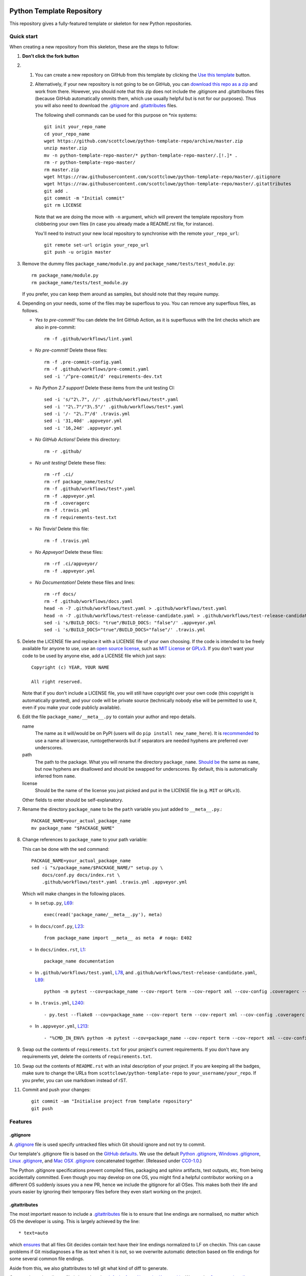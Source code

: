 |GHA tests| |Travis build| |AppVeyor build| |Coveralls report| |Codecov report| |pre-commit| |black|

Python Template Repository
==========================

This repository gives a fully-featured template or skeleton for new Python repositories.


Quick start
-----------

When creating a new repository from this skeleton, these are the steps to follow:

#. **Don't click the fork button**

#.
    #.  You can create a new repository on GitHub from this template by clicking the `Use this template <https://github.com/scottclowe/python-template-repo/generate>`_ button.

    #.  Alternatively, if your new repository is not going to be on GitHub, you can `download this repo as a zip <https://github.com/scottclowe/python-template-repo/archive/master.zip>`_ and work from there.
        However, you should note that this zip does not include the .gitignore and .gitattributes files (because GitHub automatically ommits them, which use usually helpful but is not for our purposes).
        Thus you will also need to download the `.gitignore <https://raw.githubusercontent.com/scottclowe/python-template-repo/master/.gitignore>`__ and `.gitattributes <https://raw.githubusercontent.com/scottclowe/python-template-repo/master/.gitattributes>`_ files.

        The following shell commands can be used for this purpose on \*nix systems::

          git init your_repo_name
          cd your_repo_name
          wget https://github.com/scottclowe/python-template-repo/archive/master.zip
          unzip master.zip
          mv -n python-template-repo-master/* python-template-repo-master/.[!.]* .
          rm -r python-template-repo-master/
          rm master.zip
          wget https://raw.githubusercontent.com/scottclowe/python-template-repo/master/.gitignore
          wget https://raw.githubusercontent.com/scottclowe/python-template-repo/master/.gitattributes
          git add .
          git commit -m "Initial commit"
          git rm LICENSE

        Note that we are doing the move with ``-n`` argument, which will prevent the template repository from clobbering your own files (in case you already made a README.rst file, for instance).

        You'll need to instruct your new local repository to synchronise with the remote ``your_repo_url``::

          git remote set-url origin your_repo_url
          git push -u origin master

#.  Remove the dummy files ``package_name/module.py`` and ``package_name/tests/test_module.py``::

        rm package_name/module.py
        rm package_name/tests/test_module.py

    If you prefer, you can keep them around as samples, but should note that they require numpy.

#.  Depending on your needs, some of the files may be superflous to you.
    You can remove any superflous files, as follows.

    - *Yes to pre-commit!* You can delete the lint GitHub Action, as it is superfluous with the lint checks which are also in pre-commit::

        rm -f .github/workflows/lint.yaml

    - *No pre-commit!* Delete these files::

        rm -f .pre-commit-config.yaml
        rm -f .github/workflows/pre-commit.yaml
        sed -i '/^pre-commit/d' requirements-dev.txt

    - *No Python 2.7 support!* Delete these items from the unit testing CI::

        sed -i 's/"2\.7", //' .github/workflows/test*.yaml
        sed -i '"2\.7"/"3\.5"/' .github/workflows/test*.yaml
        sed -i '/- "2\.7"/d' .travis.yml
        sed -i '31,40d' .appveyor.yml
        sed -i '16,24d' .appveyor.yml

    - *No GitHub Actions!* Delete this directory::

        rm -r .github/

    - *No unit testing!* Delete these files::

        rm -rf .ci/
        rm -rf package_name/tests/
        rm -f .github/workflows/test*.yaml
        rm -f .appveyor.yml
        rm -f .coveragerc
        rm -f .travis.yml
        rm -f requirements-test.txt

    - *No Travis!* Delete this file::

        rm -f .travis.yml

    - *No Appveyor!* Delete these files::

        rm -rf .ci/appveyor/
        rm -f .appveyor.yml

    - *No Documentation!* Delete these files and lines::

        rm -rf docs/
        rm -f .github/workflows/docs.yaml
        head -n -7 .github/workflows/test.yaml > .github/workflows/test.yaml
        head -n -7 .github/workflows/test-release-candidate.yaml > .github/workflows/test-release-candidate.yaml
        sed -i 's/BUILD_DOCS: "true"/BUILD_DOCS: "false"/' .appveyor.yml
        sed -i 's/BUILD_DOCS="true"/BUILD_DOCS="false"/' .travis.yml

#.  Delete the LICENSE file and replace it with a LICENSE file of your own choosing.
    If the code is intended to be freely available for anyone to use, use an `open source license <https://choosealicense.com/>`__, such as `MIT License <https://choosealicense.com/licenses/mit/>`__ or `GPLv3 <https://choosealicense.com/licenses/gpl-3.0/>`__.
    If you don't want your code to be used by anyone else, add a LICENSE file which just says::

        Copyright (c) YEAR, YOUR NAME

        All right reserved.

    Note that if you don't include a LICENSE file, you will still have copyright over your own code (this copyright is automatically granted), and your code will be private source (technically nobody else will be permitted to use it, even if you make your code publicly available).

#.  Edit the file ``package_name/__meta__.py`` to contain your author and repo details.

    name
        The name as it will/would be on PyPI (users will do ``pip install new_name_here``).
        It is `recommended <PEP-8_>`_ to use a name all lowercase, runtogetherwords but if separators are needed hyphens are preferred over underscores.

    path
        The path to the package. What you will rename the directory ``package_name``.
        `Should be <PEP-8_>`_ the same as ``name``, but now hyphens are disallowed and should be swapped for underscores.
        By default, this is automatically inferred from ``name``.

    license
        Should be the name of the license you just picked and put in the LICENSE file (e.g. ``MIT`` or ``GPLv3``).

    Other fields to enter should be self-explanatory.

#. Rename the directory ``package_name`` to be the ``path`` variable you just added to ``__meta__.py``.::

      PACKAGE_NAME=your_actual_package_name
      mv package_name "$PACKAGE_NAME"

#.  Change references to ``package_name`` to your path variable:

    This can be done with the sed command::

        PACKAGE_NAME=your_actual_package_name
        sed -i "s/package_name/$PACKAGE_NAME/" setup.py \
            docs/conf.py docs/index.rst \
            .github/workflows/test*.yaml .travis.yml .appveyor.yml

    Which will make changes in the following places.

    - In ``setup.py``, `L69 <https://github.com/scottclowe/python-template-repo/blob/master/setup.py#L69>`_::

        exec(read('package_name/__meta__.py'), meta)

    - In ``docs/conf.py``, `L23 <https://github.com/scottclowe/python-template-repo/blob/master/docs/conf.py#L23>`_::

        from package_name import __meta__ as meta  # noqa: E402

    - In ``docs/index.rst``, `L1 <https://github.com/scottclowe/python-template-repo/blob/master/docs/index.rst#L1>`_::

        package_name documentation

    - In ``.github/workflows/test.yaml``, `L78 <https://github.com/scottclowe/python-template-repo/blob/master/.github/workflows/test.yaml#L78>`_, and ``.github/workflows/test-release-candidate.yaml``, `L89 <https://github.com/scottclowe/python-template-repo/blob/master/.github/workflows/test-release-candidate.yaml#L89>`_::

        python -m pytest --cov=package_name --cov-report term --cov-report xml --cov-config .coveragerc --junitxml=testresults.xml

    - In ``.travis.yml``, `L240 <https://github.com/scottclowe/python-template-repo/blob/master/.travis.yml#L240>`_::

        - py.test --flake8 --cov=package_name --cov-report term --cov-report xml --cov-config .coveragerc --junitxml=testresults.xml

    - In ``.appveyor.yml``, `L213 <https://github.com/scottclowe/python-template-repo/blob/master/.appveyor.yml#L213>`_::

        - "%CMD_IN_ENV% python -m pytest --cov=package_name --cov-report term --cov-report xml --cov-config .coveragerc --junitxml=testresults.xml"

#.  Swap out the contents of ``requirements.txt`` for your project's current requirements.
    If you don't have any requirements yet, delete the contents of ``requirements.txt``.

#.  Swap out the contents of ``README.rst`` with an inital description of your project.
    If you are keeping all the badges, make sure to change the URLs from ``scottclowe/python-template-repo`` to ``your_username/your_repo``.
    If you prefer, you can use markdown instead of rST.

#.  Commit and push your changes::

      git commit -am "Initialise project from template repository"
      git push


Features
--------

.gitignore
~~~~~~~~~~

A `.gitignore`_ file is used specify untracked files which Git should ignore and not try to commit.

Our template's .gitignore file is based on the `GitHub defaults <https://github.com/github/gitignore>`_.
We use the default `Python .gitignore <https://github.com/github/gitignore/blob/master/Python.gitignore>`_, `Windows .gitignore <https://github.com/github/gitignore/blob/master/Global/Windows.gitignore>`_, `Linux .gitignore <https://github.com/github/gitignore/blob/master/Global/Linux.gitignore>`_, and `Mac OSX .gitignore <https://github.com/github/gitignore/blob/master/Global/macOS.gitignore>`_ concatenated together.
(Released under `CC0-1.0 <https://github.com/github/gitignore/blob/master/LICENSE>`_.)

The Python .gitignore specifications prevent compiled files, packaging and sphinx artifacts, test outputs, etc, from being accidentally committed.
Even though you may develop on one OS, you might find a helpful contributor working on a different OS suddenly issues you a new PR, hence we include the gitignore for all OSes.
This makes both their life and yours easier by ignoring their temporary files before they even start working on the project.

.. _.gitignore: https://git-scm.com/docs/gitignore


.gitattributes
~~~~~~~~~~~~~~

The most important reason to include a `.gitattributes <https://git-scm.com/docs/gitattributes>`_ file is to ensure that line endings are normalised, no matter which OS the developer is using.
This is largely achieved by the line::

    * text=auto

which `ensures <https://git-scm.com/docs/gitattributes#_text>`_ that all files Git decides contain text have their line endings normalized to LF on checkin.
This can cause problems if Git misdiagnoses a file as text when it is not, so we overwrite automatic detection based on file endings for some several common file endings.

Aside from this, we also gitattributes to tell git what kind of diff to generate.

Our template .gitattributes file is based on the `defaults from Alexander Karatarakis <https://github.com/alexkaratarakis/gitattributes>`_.
We use the `Common gitattributes <https://github.com/alexkaratarakis/gitattributes/blob/master/Common.gitattributes>`_ and `Python gitattributes <https://github.com/alexkaratarakis/gitattributes/blob/master/Python.gitattributes>`_ concatenated together.
(Released under `MIT License <https://github.com/alexkaratarakis/gitattributes/blob/master/LICENSE.md>`_.)


Black
~~~~~

`Black <Black_>`_ is an uncompromising Python code formatter.
By using it, you cede control over minutiae of hand-formatting.
But in return, you no longer have to worry about formatting your code correctly, since black will handle it.
Blackened code looks the same for all authors, ensuring consistent code formatting within your project.

The format used by Black makes code review faster by producing the smaller diffs.

Black's output is always stable.
For a given block of code, a fixed version of black will always produce the same output.
However, you should note that different versions of black will produce different outputs.
If you want to upgrade to a newer version of black, you must change the version everywhere it is specified:

- requirements-dev.txt, `L1 <https://github.com/scottclowe/python-template-repo/blob/master/requirements-dev.txt#L1>`_
- .pre-commit-config.yaml, `L14 <https://github.com/scottclowe/python-template-repo/blob/master/.pre-commit-config.yaml#L14>`_ and `L24 <https://github.com/scottclowe/python-template-repo/blob/master/.pre-commit-config.yaml#L24>`_
- .github/workflows/lint.yaml, `L19 <https://github.com/scottclowe/python-template-repo/blob/master/.github/workflows/lint.yaml#L19>`_

.. _black: https://github.com/psf/black


pre-commit
~~~~~~~~~~

The template repository comes with a pre-commit_ stack.
This is a set of git hooks which are executed everytime you make a commit.
The hooks catch errors as they occur, and will automatically fix some of these errors.

To set up the pre-commit hooks, run the following code from within the repo directory::

    pip install -r requirements-dev.txt
    pre-commit install

Whenever you try to commit code which is flagged by the pre-commit hooks, the commit will not go through.
Some of the pre-commit hooks (such as black_, isort_) will automatically modify your code to fix the issues.
When this happens, you'll have to stage the changes made by the commit hooks and then try your commit again.
Other pre-commit hooks will not modify your code and will just tell you about issues which you'll then have to manually fix.

You can also manually run the pre-commit stack on all the files at any time::

    pre-commit run --all-files

The pre-commit stack includes the following operations:

- Reformats code to use the black_ style.
  Any code `inside docstrings <blackendocs_>`_ will also be formatted to the black style.

- Imports are automatically sorted using isort_.

- flake8_ is run to check for conformity to the python style guide PEP-8_, along with several other formatting issues.

- setup-cfg-fmt_ is used to format any setup.cfg files.

- Several `hooks from pre-commit <pre-commit-hooks_>`_ are used to screen for non-language specific git issues, such as incomplete git merges, overly large files being commited to the repo, bugged JSON and YAML files.
  JSON files are also prettified automatically to have standardised indentation.
  Entries in requirements.txt files are automatically sorted alphabetically.

- Several `hooks from pre-commit specific to python <pre-commit-py-hooks_>`_ are used to screen for rST formatting issues, and ensure noqa flags always specify an error code to ignore.

Once it is set up, the pre-commit stack will run locally on every commit.
The pre-commit stack will also run on github with one of the action workflows, which ensures PRs are checked without having to rely on contributors to enable the pre-commit locally.

.. _blackendocs: https://github.com/asottile/blacken-docs
.. _flake8: https://gitlab.com/pycqa/flake8
.. _isort: https://github.com/timothycrosley/isort
.. _PEP-8: https://www.python.org/dev/peps/pep-0008/
.. _pre-commit: https://pre-commit.com/
.. _pre-commit-hooks: https://github.com/pre-commit/pre-commit-hooks
.. _pre-commit-py-hooks: https://github.com/pre-commit/pygrep-hooks
.. _setup-cfg-fmt: https://github.com/asottile/setup-cfg-fmt


Automated documentation
~~~~~~~~~~~~~~~~~~~~~~~

The script ``docs/conf.py`` is based on the Sphinx_ default configuration.
It is set up to work well out of the box, with several features added in.

You can build the web documentation with::

   make -C docs html

And view the documentation like so::

   sensible-browser docs/_build/html/index.html

Or you can build pdf documentation::

   make -C docs latexpdf

On Windows, this becomes::

    cd docs
    make html
    make latexpdf
    cd ..

- Your README.rst will become part of the generated documentation (via the file ``docs/source/readme.rst``).
  Note that the first line of README.rst is not included in the documentation, since this is expected to contain badges which you want to render on GitHub, but not include in your documentation pages.

- Your docstrings to your modules, functions, classes and methods will be used to build a set of API documentation using autodoc_.
  Our ``docs/conf.py`` is also set up to automatically call autodoc whenever it is run, and the output files which it generates are on the gitignore list.
  This means you will automatically generate a fresh API description which exactly matches your current docstrings every time you generate the documentation.

- Docstrings can be formatted in plain reST_, or using the `numpy format <https://sphinxcontrib-napoleon.readthedocs.io/en/latest/example_numpy.html#example-numpy-style-python-docstrings>`_ (recommended), or `Google format <https://sphinxcontrib-napoleon.readthedocs.io/en/latest/example_google.html#example-google>`_.
  Support for numpy and Google formats is through the napoleon_ extension (which we have enabled by default).

- You can reference functions in the python core and common packages and they will automatically be hyperlinked to the appropriate documentation in your own documentation.
  This is done using intersphinx_ mappings, which you can see (and can add to) at the bottom of the ``docs/conf.py`` file.

- The documentation theme is the one provided by readthedocs_.
  You can host the documentation for free on readthedocs_, and it will fit right in.
  Alternative themes can be found at writethedocs_, with further options at sphinx-themes_

.. _autodoc: http://www.sphinx-doc.org/en/master/usage/extensions/autodoc.html
.. _intersphinx: http://www.sphinx-doc.org/en/master/usage/extensions/intersphinx.html
.. _napoleon: https://www.sphinx-doc.org/en/master/usage/extensions/napoleon.html
.. _Sphinx: https://www.sphinx-doc.org/
.. _sphinx-themes: https://sphinx-themes.org
.. _readthedocs: https://readthedocs.org/
.. _reST: http://docutils.sourceforge.net/rst.html
.. _writethedocs: https://www.writethedocs.org/guide/tools/sphinx-themes/


Consolidated metadata
~~~~~~~~~~~~~~~~~~~~~

Package metadata is consolidated into one place, the file ``package_name/__meta__.py``.
You only have to write the metadata once in this centralised location, and everything else (packaging, documentation, etc) picks it up from there.
This is similar to `single-sourcing the package version <https://packaging.python.org/guides/single-sourcing-package-version/>`_, but for all metadata.

This information is available to end-users with ``import package_name; print(package_name.__meta__)``.
The version information is also accessible at ``package_name.__version__``, as per PEP-396_.

.. _PEP-396: https://www.python.org/dev/peps/pep-0396/#specification


setup.py
~~~~~~~~

The ``setup.py`` script is used to build and install your package.

Your package can be installed from source with::

    pip install .

or alternatively with::

    python setup.py install

But do remember that as a developer, you should install your package in editable mode, using either::

    pip install --editable .

or::

    python setup.py develop

which will mean changes to the source will affect your installed package immediately without you having to reinstall it.

By default, when the package is installed only the main requirements, listed in ``requirements.txt`` will be installed with it.
Requirements listed in ``requirements-dev.txt``, ``requirements-docs.txt``, and ``requirements-test.txt`` are optional extras.
The ``setup.py`` script is configured to include these as extras named ``dev``, ``docs``, and ``test``.
They can be installed along with::

    pip install .[dev]

etc.
Another extra named ``all`` captures all of these dependencies.

Your README file is automatically included in the metadata when you use setup.py build wheels for PyPI.
The rest of the metadata comes from ``package_name/__meta__.py``.

Our template setup.py file is based on the `example from setuptools documentation <https://setuptools.readthedocs.io/en/latest/setuptools.html#basic-use>`_, and the comprehensive example from `Kenneth Reitz <https://github.com/kennethreitz/setup.py>`_ (released under `MIT License <https://github.com/kennethreitz/setup.py/blob/master/LICENSE>`_), with further features added.


Unit tests
~~~~~~~~~~

The file ``package_name/tests/base_test.py`` provides a class for unit testing which provides easy access to all the numpy testing in one place (so you don't need to import a stack of testing functions in every test file, just import the ``BaseTestClass`` instead).

If you aren't using doing numeric tests, you can delete this from the ``package_name/tests/base_test.py`` file.


GitHub Actions Workflows
~~~~~~~~~~~~~~~~~~~~~~~~

Five workflows are included:

- docs
- lint
- pre-commit
- test
- release candidate tests

The docs workflow ensures the documentation builds correctly, and presents any errors and warnings nicely as annotations.

Both the lint and pre-commit workflows check for code style and formatting.
If you are using the pre-commit hooks, the lint workflow is superfluous and can be deleted.

The test workflow runs the unit tests.

The release candidate tests workflow runs the unit tests on more Python versions and operating systems than the regular test workflow.
This runs on all tags, plus pushes and PRs to branches named like "v1.2.x", etc.
Wheels are built for all the tested systems, and stored as artifacts for your convenience when shipping a new distribution.


Other Continuous integration
~~~~~~~~~~~~~~~~~~~~~~~~~~~~

The file ``.travis.yml`` provides configuration for continuous integration *both* on `Travis CI <https://travis-ci.org/>`_  (`documentation <https://docs.travis-ci.com/user/languages/python/>`_) and on `Shippable <https://shippable.com>`_ (`documentation <http://docs.shippable.com/ci/python-template-repo>`_)
Note that Shippable has an API aligned with Travis and `operates from <https://docs.platformio.org/en/latest/ci/shippable.html>`_ the ``.travis.yml`` if there is no ``shippable.yml`` configuration file.

Alternative continuous integration services are also available:

- Shippable offers a `limited free service for both open and private projects <http://docs.shippable.com/getting-started/billing-overview/>`_.

- `Circle CI <https://circleci.com>`_ (notes on `converting <https://circleci.com/docs/2.0/migrating-from-travis/>`_ from ``.travis.yml``) is another option with a limited `free option <https://circleci.com/pricing/#build-linux>`_.

- `Appveyor <https://www.appveyor.com>`_ is particularly useful, as it provides a Windows-based test suite and can be used to `build Windows wheel files to submit to PyPI <https://github.com/ogrisel/python-appveyor-demo>`_.
  On release branches and tags, our .appveyor.yml configuration will test on all supported Python versions on both 32-bit and 64-bit Windows, build wheels for each, and save the resulting wheels as artifacts in the Appveyor build report.
  On other branches, only the oldest and newest Python versions are tested, to save on CI time.

- `Jenkins <https://jenkins.io/>`_ is useful if you want to run your CI test suite locally or on your own private server instead of in the cloud.

Our ``.travis.yml`` file is configured to run flake8_ as part of the tests.
If you prefer to split the unit tests from code style, automated code style review can alternatively be performed with `Stickler <https://stickler-ci.com>`_ (free for open source) instead.

As part of the CI test suite, the documentation will also be generated, so tests will fail if there is a problem with the documentation generation.

Also, we include the option to test the dependencies at their *oldest* version, in addition to the newest version (which is the default and is normally run).
This is done by setting all entries in ``requirements*.txt`` which are ``>=x.y.z`` to be ``~=x.y.z``.
This option is enabled by setting the environment variable ``USE_OLDEST_DEPENDENCIES=false``.
By default, jobs are spawned both with ``USE_OLDEST_DEPENDENCIES=false`` and ``USE_OLDEST_DEPENDENCIES=true``, for each Python version.

For scientific packages, installing numpy and scipy through pip can be much slower than installing them through conda.
Consequently, we use a miniconda environment and conda-install numpy and scipy before pip-installing the other packages.
To set other packages to prefer conda over pip, add them to the space-delimited variable ``PACKAGES_TO_CONDA``.


Coverage
~~~~~~~~

The configuration file ``.coveragerc`` will ensure the coverage report ignores the test directory.

Coverage can also be continuously tracked with cloud services which are free for private repositories.
Our ``.travis.yml`` file is configured to push coverage to `CodeCov <https://codecov.io/>`_ and `Coveralls <https://coveralls.io/>`_.

One can also get continuous integration for code quality review:

- `Codacy <https://www.codacy.com/>`_ (free for open source).
- `CodeBeat <https://codebeat.co/>`_ (free for open source).
- `SonarCloud <https://sonarcloud.io/>`_ (free for open source); `SonarQube <https://www.sonarqube.org/>`_ as a cloud service.
- `Scrutinizer <https://scrutinizer-ci.com/>`_ (free for open source).
- `GitPrime <https://www.gitprime.com/>`_ (free for open source).
- `Code Climate <https://codeclimate.com/>`_ (no free option).


Contributing
------------

Contributions are welcome! If you can see a way to improve this template:

- Do click the fork button
- Make your changes and make a pull request.

Or to report a bug or request something new, make an issue.


.. |GHA tests| image:: https://github.com/scottclowe/python-template-repo/workflows/tests/badge.svg
   :target: https://github.com/scottclowe/python-template-repo/actions?query=workflow%3Atests
   :alt: GHA Status
.. |Travis build| image:: https://travis-ci.org/scottclowe/python-template-repo.svg?branch=master
   :target: https://travis-ci.org/scottclowe/python-template-repo
   :alt: Travis Status
.. |Shippable build| image:: https://img.shields.io/shippable/5674d4821895ca447466a204/master.svg?label=shippable
   :target: https://app.shippable.com/projects/5674d4821895ca447466a204
   :alt: Shippable Status
.. |AppVeyor build| image:: https://ci.appveyor.com/api/projects/status/3r2wmghdv5vvcta4/branch/master?svg=true
   :target: https://ci.appveyor.com/project/scottclowe/python-template-repo/branch/master
   :alt: AppVeyor Status
.. |Coveralls report| image:: https://coveralls.io/repos/scottclowe/python-template-repo/badge.svg?branch=master&service=github
   :target: https://coveralls.io/github/scottclowe/python-template-repo?branch=master
   :alt: Coverage
.. |Codecov report| image:: https://codecov.io/github/scottclowe/python-template-repo/coverage.svg?branch=master
   :target: https://codecov.io/github/scottclowe/python-template-repo?branch=master
   :alt: Coverage
.. |pre-commit| image:: https://img.shields.io/badge/pre--commit-enabled-brightgreen?logo=pre-commit&logoColor=white
   :target: https://github.com/pre-commit/pre-commit
   :alt: pre-commit
.. |black| image:: https://img.shields.io/badge/code%20style-black-000000.svg
   :target: https://github.com/psf/black
   :alt: black
